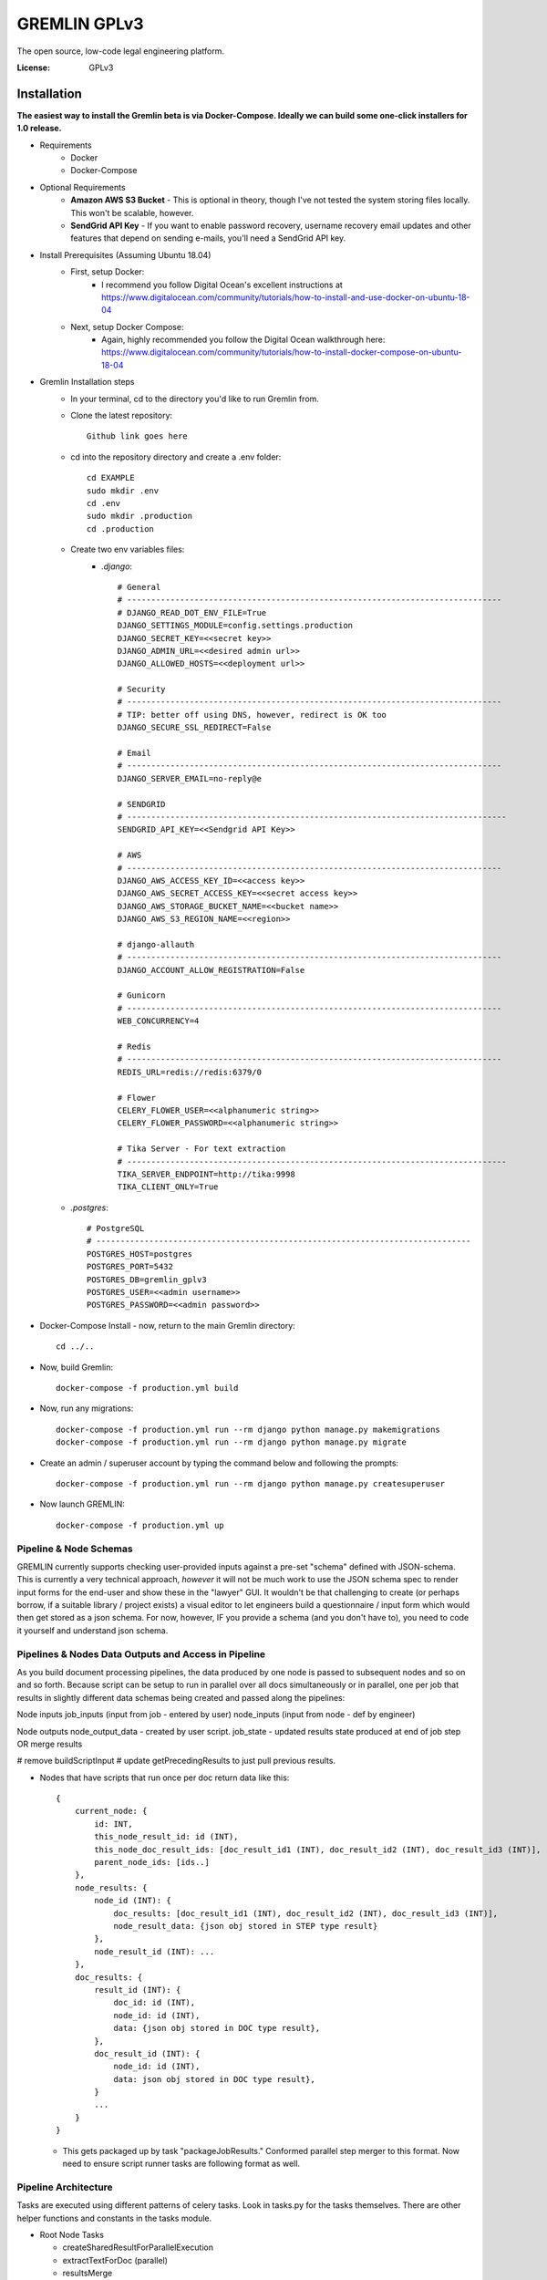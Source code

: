GREMLIN GPLv3
=============

The open source, low-code legal engineering platform.

.. image:: https://img.shields.io/badge/built%20with-Cookiecutter%20Django-ff69b4.svg
     :target: https://github.com/pydanny/cookiecutter-django/
     :alt: Built with Cookiecutter Django
.. image:: https://img.shields.io/badge/code%20style-black-000000.svg
     :target: https://github.com/ambv/black
     :alt: Black code style


:License: GPLv3


Installation
------------

**The easiest way to install the Gremlin beta is via Docker-Compose. Ideally we can build some one-click installers for
1.0 release.**

- Requirements
    - Docker
    - Docker-Compose

- Optional Requirements
    - **Amazon AWS S3 Bucket** - This is optional in theory, though I've not tested the system storing files locally.
      This won't be scalable, however.
    - **SendGrid API Key** - If you want to enable password recovery, username recovery email updates and other features
      that depend on sending e-mails, you'll need a SendGrid API key.

- Install Prerequisites (Assuming Ubuntu 18.04)
    - First, setup Docker:
        - I recommend you follow Digital Ocean's excellent instructions at https://www.digitalocean.com/community/tutorials/how-to-install-and-use-docker-on-ubuntu-18-04
    - Next, setup Docker Compose:
        - Again, highly recommended you follow the Digital Ocean walkthrough here: https://www.digitalocean.com/community/tutorials/how-to-install-docker-compose-on-ubuntu-18-04

- Gremlin Installation steps
    - In your terminal, cd to the directory you'd like to run Gremlin from.
    - Clone the latest repository::

        Github link goes here

    - cd into the repository directory and create a .env folder::

        cd EXAMPLE
        sudo mkdir .env
        cd .env
        sudo mkdir .production
        cd .production

    - Create two env variables files:
        - *.django*::

            # General
            # ------------------------------------------------------------------------------
            # DJANGO_READ_DOT_ENV_FILE=True
            DJANGO_SETTINGS_MODULE=config.settings.production
            DJANGO_SECRET_KEY=<<secret key>>
            DJANGO_ADMIN_URL=<<desired admin url>>
            DJANGO_ALLOWED_HOSTS=<<deployment url>>

            # Security
            # ------------------------------------------------------------------------------
            # TIP: better off using DNS, however, redirect is OK too
            DJANGO_SECURE_SSL_REDIRECT=False

            # Email
            # ------------------------------------------------------------------------------
            DJANGO_SERVER_EMAIL=no-reply@e

            # SENDGRID
            # -------------------------------------------------------------------------------
            SENDGRID_API_KEY=<<Sendgrid API Key>>

            # AWS
            # ------------------------------------------------------------------------------
            DJANGO_AWS_ACCESS_KEY_ID=<<access key>>
            DJANGO_AWS_SECRET_ACCESS_KEY=<<secret access key>>
            DJANGO_AWS_STORAGE_BUCKET_NAME=<<bucket name>>
            DJANGO_AWS_S3_REGION_NAME=<<region>>

            # django-allauth
            # ------------------------------------------------------------------------------
            DJANGO_ACCOUNT_ALLOW_REGISTRATION=False

            # Gunicorn
            # ------------------------------------------------------------------------------
            WEB_CONCURRENCY=4

            # Redis
            # ------------------------------------------------------------------------------
            REDIS_URL=redis://redis:6379/0

            # Flower
            CELERY_FLOWER_USER=<<alphanumeric string>>
            CELERY_FLOWER_PASSWORD=<<alphanumeric string>>

            # Tika Server - For text extraction
            # -------------------------------------------------------------------------------
            TIKA_SERVER_ENDPOINT=http://tika:9998
            TIKA_CLIENT_ONLY=True

    - *.postgres*::

        # PostgreSQL
        # ------------------------------------------------------------------------------
        POSTGRES_HOST=postgres
        POSTGRES_PORT=5432
        POSTGRES_DB=gremlin_gplv3
        POSTGRES_USER=<<admin username>>
        POSTGRES_PASSWORD=<<admin password>>

- Docker-Compose Install - now, return to the main Gremlin directory::

        cd ../..

- Now, build Gremlin::

    docker-compose -f production.yml build

- Now, run any migrations::

    docker-compose -f production.yml run --rm django python manage.py makemigrations
    docker-compose -f production.yml run --rm django python manage.py migrate

- Create an admin / superuser account by typing the command below and following the prompts::

    docker-compose -f production.yml run --rm django python manage.py createsuperuser

- Now launch GREMLIN::

    docker-compose -f production.yml up



Pipeline & Node Schemas
^^^^^^^^^^^^^^^^^^^^^^^

GREMLIN currently supports checking user-provided inputs against
a pre-set "schema" defined with JSON-schema. This is currently a very
technical approach, *however* it will not be much work to use the JSON
schema spec to render input forms for the end-user and show these in the
"lawyer" GUI. It wouldn't be that challenging to create (or perhaps borrow,
if a suitable library / project exists) a visual editor to let engineers
build a questionnaire / input form which would then get stored as a json schema.
For now, however, IF you provide a schema (and you don't have to), you need to
code it yourself and understand json schema.

Pipelines & Nodes Data Outputs and Access in Pipeline
^^^^^^^^^^^^^^^^^^^^^^^^^^^^^^^^^^^^^^^^^^^^^^^^^^^^^

As you build document processing pipelines, the data produced by one node
is passed to subsequent nodes and so on and so forth. Because script can be
setup to run in parallel over all docs simultaneously or in parallel, one per job
that results in slightly different data schemas being created and passed along
the pipelines:

Node inputs
job_inputs (input from job - entered by user)
node_inputs (input from node - def by engineer)

Node outputs
node_output_data - created by user script.
job_state - updated results state produced at end of job step OR merge results

# remove buildScriptInput
# update getPrecedingResults to just pull previous results.

- Nodes that have scripts that run once per doc return data like this::

    {
        current_node: {
            id: INT,
            this_node_result_id: id (INT),
            this_node_doc_result_ids: [doc_result_id1 (INT), doc_result_id2 (INT), doc_result_id3 (INT)],
            parent_node_ids: [ids..]
        },
        node_results: {
            node_id (INT): {
                doc_results: [doc_result_id1 (INT), doc_result_id2 (INT), doc_result_id3 (INT)],
                node_result_data: {json obj stored in STEP type result}
            },
            node_result_id (INT): ...
        },
        doc_results: {
            result_id (INT): {
                doc_id: id (INT),
                node_id: id (INT),
                data: {json obj stored in DOC type result},
            },
            doc_result_id (INT): {
                node_id: id (INT),
                data: json obj stored in DOC type result},
            }
            ...
        }
    }

  - This gets packaged up by task "packageJobResults." Conformed parallel step merger to this format. Now need to ensure
    script runner tasks are following format as well.

Pipeline Architecture
^^^^^^^^^^^^^^^^^^^^^

Tasks are executed using different patterns of celery tasks. Look in tasks.py for the tasks themselves. There are other
helper functions and constants in the tasks module.

- Root Node Tasks

  - createSharedResultForParallelExecution
  - extractTextForDoc (parallel)
  - resultsMerge

- Script Node Task (Series Execution on *Job*)

  - applyPythonScriptToJob

- Script Node Task (Parallel Execution on all Docs)

  - createSharedResultForParallelExecution
  - applyPythonScriptToJobDoc
  - resultsMerge

- Packaging Tasks

  - packageJobResults

- Termination Tasks

  - stopPipeline

Further Guidance
^^^^^^^^^^^^^^^^

See detailed `cookiecutter-django Docker documentation`_.

.. _`cookiecutter-django Docker documentation`: http://cookiecutter-django.readthedocs.io/en/latest/deployment-with-docker.html

Licenses and Attributions
^^^^^^^^^^^^^^^^^^^^^^^^^

- Icons

  - `Starting Flags`_ - By Xela Ub, VN (`CC BY 3.0`_)
  - `Step Arrows`_ - BY luca fruzza, IT (`CC BY 3.0`_)
  - `Split Arrows`_ - By Hea Poh Lin, MY (`CC BY 3.0`_)
  - `Nodes Icon`_ - By Gregor Cresnar (`CC BY 3.0`_)

- Software Libraries

  - React-Diagrams
  - Django
  - Django Rest Framework
  - Celery

.. _Starting Flags: https://thenounproject.com/search/?q=start+flag&i=314735
.. _CC BY 3.0: https://creativecommons.org/licenses/by/3.0/
.. _Step Arrows: https://thenounproject.com/search/?q=steps&i=1677173
.. _Split Arrows: https://thenounproject.com/search/?q=many+arrows&i=498877
.. _Nodes Icon: https://thenounproject.com/search/?q=node&i=159043
